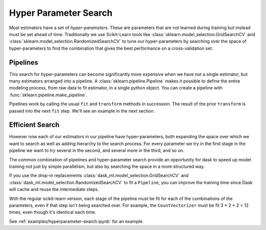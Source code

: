 Hyper Parameter Search
======================

.. autosummary::
   sklearn.pipeline.make_pipeline
   sklearn.model_selection.GridSearchCV
   dask_ml.model_selection.GridSearchCV
   sklearn.model_selection.RandomizedSearchCV
   dask_ml.model_selection.RandomizedSearchCV

Most estimators have a set of *hyper-parameters*.
These are parameters that are not learned during training but instead must be
set ahead of time. Traditionally we use Scikit-Learn tools like
:class:`sklearn.model_selection.GridSearchCV` and
:class:`sklearn.model_selection.RandomizedSearchCV` to tune our
hyper-parameters by searching over the space of hyper-parameters to find the
combination that gives the best performance on a cross-validation set.

Pipelines
---------

This search for hyper-parameters can become significantly more expensive when
we have not a single estimator, but many estimators arranged into a pipeline.
A :class:`sklearn.pipeline.Pipeline` makes it possible to define the entire modeling
process, from raw data to fit estimator, in a single python object. You can
create a pipeline with :func:`sklearn.pipeline.make_pipeline`.

.. ipython:: python

   from sklearn.pipeline import make_pipeline
   from sklearn.feature_extraction.text import CountVectorizer, TfidfTransformer
   from sklearn.linear_model import SGDClassifier

   pipeline = make_pipeline(CountVectorizer(),
                            TfidfTransformer(),
                            SGDClassifier())
   pipeline

Pipelines work by calling the usual ``fit`` and ``transform`` methods in succession.
The result of the prior ``transform`` is passed into the next ``fit`` step.
We'll see an example in the next section.

Efficient Search
----------------

However now each of our estimators in our pipeline have hyper-parameters,
both expanding the space over which we want to search as well as adding
hierarchy to the search process.  For every parameter we try in the first stage
in the pipeline we want to try several in the second, and several more in the
third, and so on.

The common combination of pipelines and hyper-parameter search provide an
opportunity for dask to speed up model training not just by simple parallelism,
but also by searching the space in a more structured way.

If you use the drop-in replacements
:class:`dask_ml.model_selection.GridSearchCV` and
:class:`dask_ml.model_selection.RandomizedSearchCV` to fit a ``Pipeline``, you can improve
the training time since Dask will cache and reuse the intermediate steps.

.. ipython:: python

   # from sklearn.model_selection import GridSearchCV  # replace import
   from dask_ml.model_selection import GridSearchCV
   param_grid = {
       'tfidftransformer__norm': ['l1', 'l2', None],
       'sgdclassifier__loss': ['hing', 'log'],
       'sgdclassifier__alpha': [1e-5, 1e-3, 1e-1],
   }

   clf = GridSearchCV(pipeline, param_grid=param_grid, n_jobs=-1)

With the regular scikit-learn version, each stage of the pipeline must be fit
for each of the combinations of the parameters, even if that step isn't being
searched over. For example, the ``CountVectorizer`` must be fit 3 * 2 * 2 = 12
times, even though it's identical each time.

See :ref:`examples/hyperparameter-search.ipynb` for an example.

.. _dask-searchcv: http://dask-searchcv.readthedocs.io/en/latest/
